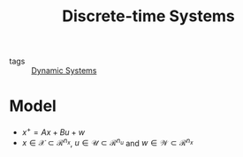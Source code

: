 :PROPERTIES:
:ID:       1dcd7d7b-53fd-4c3b-9cde-8515caa61713
:END:
#+TITLE: Discrete-time Systems
- tags :: [[id:e3029c97-70bc-44cb-a8f8-706fd4732343][Dynamic Systems]]

* Model
- $x^+=Ax+Bu+w$
- $x\in\mathcal{X}\subset\mathcal{R}^{n_x}$, $u\in\mathcal{U}\subset\mathcal{R}^{n_u}$ and $w\in\mathcal{W}\subset\mathcal{R}^{n_x}$
